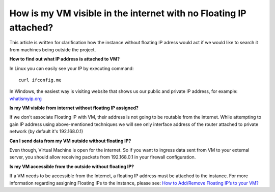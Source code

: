 How is my VM visible in the internet with no Floating IP attached?
==================================================================

This article is written for clarification how the instance without floating IP adress would act if we would like to search it from machines being outside the project.

**How to find out what IP address is attached to VM?**

In Linux you can easily see your IP by executing command:

::

   curl ifconfig.me

In Windows, the easiest way is visiting website that shows us our public and private IP address, for example: `whatismyip.org <https://www.whatismyip.org/>`_

 

**Is my VM visible from internet without floating IP assigned?**

If we don't associate Floating IP with VM, their address is not going to be routable from the internet. While attempting to gain IP address using above-mentioned techniques we will see only interface address of the router attached to private network (by default it's 192.168.0.1)
 

**Can I send data from my VM outside without floating IP?**

Even though, Virtual Machine is open for the internet. So if you want to ingress data sent from VM to your external server, you should allow receiving packets from 192.168.0.1 in your firewall configuration.

 

**Is my VM accessible from the outside without floating IP?**

If a VM needs to be accessible from the Internet, a floating IP address must be attached to the instance. For more information regarding assigning Floating IPs to the instance, please see: `How to Add/Remove Floating IP’s to your VM? <https://cloudferro-cf3.readthedocs-hosted.com/en/latest/networking/addremovefip/addremovefip.html>`_
